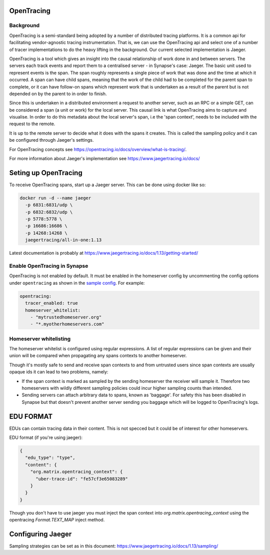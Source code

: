 ===========
OpenTracing
===========

Background
----------

OpenTracing is a semi-standard being adopted by a number of distributed tracing
platforms. It is a common api for facilitating vendor-agnostic tracing
instrumentation. That is, we can use the OpenTracing api and select one of a
number of tracer implementations to do the heavy lifting in the background.
Our current selected implementation is Jaeger.

OpenTracing is a tool which gives an insight into the causal relationship of
work done in and between servers. The servers each track events and report them
to a centralised server - in Synapse's case: Jaeger. The basic unit used to
represent events is the span. The span roughly represents a single piece of work
that was done and the time at which it occurred. A span can have child spans,
meaning that the work of the child had to be completed for the parent span to
complete, or it can have follow-on spans which represent work that is undertaken
as a result of the parent but is not depended on by the parent to in order to
finish.

Since this is undertaken in a distributed environment a request to another
server, such as an RPC or a simple GET, can be considered a span (a unit or
work) for the local server. This causal link is what OpenTracing aims to
capture and visualise. In order to do this metadata about the local server's
span, i.e the 'span context', needs to be included with the request to the
remote.

It is up to the remote server to decide what it does with the spans
it creates. This is called the sampling policy and it can be configured
through Jaeger's settings.

For OpenTracing concepts see
https://opentracing.io/docs/overview/what-is-tracing/.

For more information about Jaeger's implementation see
https://www.jaegertracing.io/docs/

=====================
Seting up OpenTracing
=====================

To receive OpenTracing spans, start up a Jaeger server. This can be done
using docker like so:

.. code-block:: bash

   docker run -d --name jaeger
     -p 6831:6831/udp \
     -p 6832:6832/udp \
     -p 5778:5778 \
     -p 16686:16686 \
     -p 14268:14268 \
     jaegertracing/all-in-one:1.13

Latest documentation is probably at
https://www.jaegertracing.io/docs/1.13/getting-started/


Enable OpenTracing in Synapse
-----------------------------

OpenTracing is not enabled by default. It must be enabled in the homeserver
config by uncommenting the config options under ``opentracing`` as shown in
the `sample config <./sample_config.yaml>`_. For example:

.. code-block:: yaml

  opentracing:
    tracer_enabled: true
    homeserver_whitelist:
      - "mytrustedhomeserver.org"
      - "*.myotherhomeservers.com"

Homeserver whitelisting
-----------------------

The homeserver whitelist is configured using regular expressions. A list of regular
expressions can be given and their union will be compared when propagating any
spans contexts to another homeserver.

Though it's mostly safe to send and receive span contexts to and from
untrusted users since span contexts are usually opaque ids it can lead to
two problems, namely:

- If the span context is marked as sampled by the sending homeserver the receiver will
  sample it. Therefore two homeservers with wildly different sampling policies
  could incur higher sampling counts than intended.
- Sending servers can attach arbitrary data to spans, known as 'baggage'. For safety this has been disabled in Synapse
  but that doesn't prevent another server sending you baggage which will be logged
  to OpenTracing's logs.

==========
EDU FORMAT
==========

EDUs can contain tracing data in their content. This is not specced but
it could be of interest for other homeservers.

EDU format (if you're using jaeger):

.. code-block:: json

   {
     "edu_type": "type",
     "content": {
       "org.matrix.opentracing_context": {
         "uber-trace-id": "fe57cf3e65083289"
       }
     }
   }

Though you don't have to use jaeger you must inject the span context into
`org.matrix.opentracing_context` using the opentracing `Format.TEXT_MAP` inject method.

==================
Configuring Jaeger
==================

Sampling strategies can be set as in this document:
https://www.jaegertracing.io/docs/1.13/sampling/
